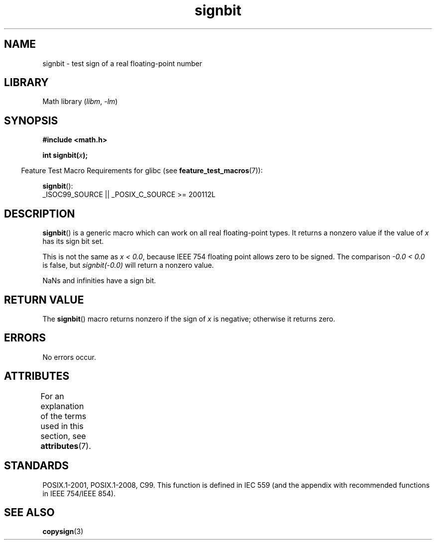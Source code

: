 '\" t
.\" Copyright 2002 Walter Harms (walter.harms@informatik.uni-oldenburg.de)
.\" and Copyright 2008, Linux Foundation, written by Michael Kerrisk
.\"     <mtk.manpages@gmail.com>
.\"
.\" SPDX-License-Identifier: GPL-1.0-or-later
.\"
.\" Based on glibc infopages, copyright Free Software Foundation
.\"
.TH signbit 3 2022-12-15 "Linux man-pages 6.03"
.SH NAME
signbit \- test sign of a real floating-point number
.SH LIBRARY
Math library
.RI ( libm ", " \-lm )
.SH SYNOPSIS
.nf
.B "#include <math.h>"
.PP
.BI  "int signbit(" x ");"
.fi
.PP
.RS -4
Feature Test Macro Requirements for glibc (see
.BR feature_test_macros (7)):
.RE
.PP
.BR signbit ():
.nf
    _ISOC99_SOURCE || _POSIX_C_SOURCE >= 200112L
.fi
.SH DESCRIPTION
.BR signbit ()
is a generic macro which can work on all real floating-point types.
It returns a nonzero value if the value of
.I x
has its sign bit set.
.PP
This is not the same as
.IR "x < 0.0" ,
because IEEE 754 floating point allows zero to be signed.
The comparison
.I \-0.0\~<\~0.0
is false, but
.I signbit(\-0.0)
will return a nonzero value.
.PP
NaNs and infinities have a sign bit.
.SH RETURN VALUE
The
.BR signbit ()
macro returns nonzero if the sign of
.I x
is negative; otherwise it returns zero.
.SH ERRORS
No errors occur.
.SH ATTRIBUTES
For an explanation of the terms used in this section, see
.BR attributes (7).
.ad l
.nh
.TS
allbox;
lbx lb lb
l l l.
Interface	Attribute	Value
T{
.BR signbit ()
T}	Thread safety	MT-Safe
.TE
.hy
.ad
.sp 1
.SH STANDARDS
POSIX.1-2001, POSIX.1-2008, C99.
This function is defined in IEC 559 (and the appendix with
recommended functions in IEEE 754/IEEE 854).
.SH SEE ALSO
.BR copysign (3)
